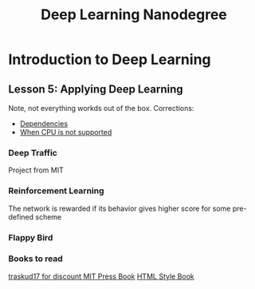 #+TITLE: Deep Learning Nanodegree


* Introduction to Deep Learning
  
** Lesson 5: Applying Deep Learning 
   Note, not everything workds out of the box. 
   Corrections:
   - [[https://datascience.stackexchange.com/questions/38344/aws-ec2-segmentation-fault-core-dumped-issue-with-fast-style-transfer?rq%3D1][Dependencies]]
   - [[https://stackoverflow.com/questions/47068709/your-cpu-supports-instructions-that-this-tensorflow-binary-was-not-compiled-to-u][When CPU is not supported]]

*** Deep Traffic
    Project from MIT

*** Reinforcement Learning
    The network is rewarded if its behavior gives higher score for
    some pre-defined scheme

*** Flappy Bird

*** Books to read
    [[https://www.manning.com/books/grokking-deep-learning][traskud17 for discount ]]
    [[http://www.deeplearningbook.org/][MIT Press Book]]
    [[http://neuralnetworksanddeeplearning.com/chap1.html][HTML Style Book]]
